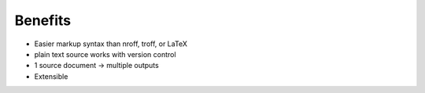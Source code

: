 ########
Benefits
########

.. index::
    single: LaTeX

- Easier markup syntax than nroff, troff, or LaTeX
- plain text source works with version control
- 1 source document -> multiple outputs
- Extensible
